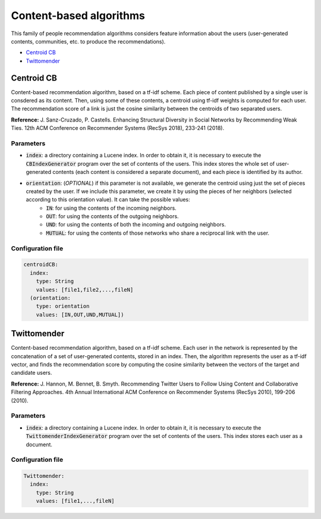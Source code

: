 Content-based algorithms
============================================
This family of people recommendation algorithms considers feature information about the users (user-generated contents, communities, etc. to
produce the recommendations).

* `Centroid CB`_
* `Twittomender`_

Centroid CB
~~~~~~~~~~~~~~~~~~~~~~~~~~~~~
Content-based recommendation algorithm, based on a tf-idf scheme. Each piece of content published by a single user
is consdered as its content. Then, using some of these contents, a centroid using tf-idf weights is computed for
each user. The recommendation score of a link is just the cosine similarity between the centroids of two separated
users.

**Reference:** J. Sanz-Cruzado, P. Castells. Enhancing Structural Diversity in Social Networks by Recommending Weak Ties. 12th ACM Conference on Recommender Systems (RecSys 2018),  233-241 (2018).

Parameters
^^^^^^^^^^
* :code:`index`: a directory containing a Lucene index. In order to obtain it, it is necessary to execute the :code:`CBIndexGenerator` program over the set of contents of the users. This index stores the whole set of user-generated contents (each content is considered a separate document), and each piece is identified by its author. 
* :code:`orientation`: (*OPTIONAL*) if this parameter is not available, we generate the centroid using just the set of pieces created by the user. If we include this parameter, we create it by using the pieces of her neighbors (selected according to this orientation value). It can take the possible values:
    * :code:`IN`: for using the contents of the incoming neighbors.
    * :code:`OUT`: for using the contents of the outgoing neighbors.
    * :code:`UND`: for using the contents of both the incoming and outgoing neighbors.
    * :code:`MUTUAL`: for using the contents of those networks who share a reciprocal link with the user.

Configuration file
^^^^^^^^^^^^^^^^^^

.. code:: yaml

  centroidCB:
    index:
      type: String
      values: [file1,file2,...,fileN]
    (orientation:
      type: orientation
      values: [IN,OUT,UND,MUTUAL])


Twittomender
~~~~~~~~~~~~~~~~~~~~~~~~~~~~~~~~~~
Content-based recommendation algorithm, based on a tf-idf scheme. Each user in the network is represented by the concatenation
of a set of user-generated contents, stored in an index. Then, the algorithm represents the user as a tf-idf vector, and finds
the recommendation score by computing the cosine similarity between the vectors of the target and candidate users.

**Reference:** J. Hannon, M. Bennet, B. Smyth. Recommending Twitter Users to Follow Using Content and Collaborative Filtering Approaches. 4th Annual International ACM Conference on Recommender Systems (RecSys 2010), 199-206 (2010).

Parameters
^^^^^^^^^^
* :code:`index`: a directory containing a Lucene index. In order to obtain it, it is necessary to execute the :code:`TwittomenderIndexGenerator` program over the set of contents of the users. This index stores each user as a document.

Configuration file
^^^^^^^^^^^^^^^^^^

.. code:: yaml

    Twittomender:
      index:
        type: String
        values: [file1,...,fileN]